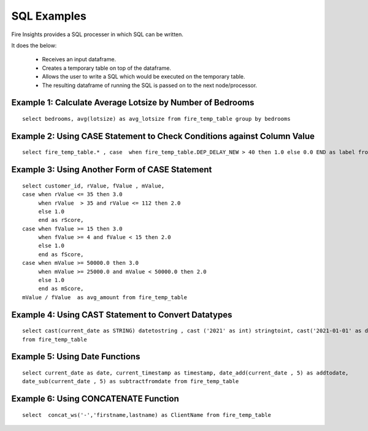 SQL Examples
----------------------

Fire Insights provides a SQL processer in which SQL can be written.

It does the below:

  * Receives an input dataframe.
  * Creates a temporary table on top of the dataframe.
  * Allows the user to write a SQL which would be executed on the temporary table.
  * The resulting dataframe of running the SQL is passed on to the next node/processor.


Example 1: Calculate Average Lotsize by Number of Bedrooms
=========

::

    select bedrooms, avg(lotsize) as avg_lotsize from fire_temp_table group by bedrooms

Example 2: Using CASE Statement to Check Conditions against Column Value
==========

::

    select fire_temp_table.* , case  when fire_temp_table.DEP_DELAY_NEW > 40 then 1.0 else 0.0 END as label from fire_temp_table

Example 3: Using Another Form of CASE Statement
==========

::

    select customer_id, rValue, fValue , mValue,
    case when rValue <= 35 then 3.0 
         when rValue  > 35 and rValue <= 112 then 2.0
         else 1.0
         end as rScore,
    case when fValue >= 15 then 3.0
         when fValue >= 4 and fValue < 15 then 2.0
         else 1.0
         end as fScore,
    case when mValue >= 50000.0 then 3.0
         when mValue >= 25000.0 and mValue < 50000.0 then 2.0
         else 1.0
         end as mScore,
    mValue / fValue  as avg_amount from fire_temp_table
    
Example 4: Using CAST Statement to Convert Datatypes 
==========

::

     select cast(current_date as STRING) datetostring , cast ('2021' as int) stringtoint, cast('2021-01-01' as date) stringtodate 
     from fire_temp_table

Example 5: Using Date Functions
=========

::

    select current_date as date, current_timestamp as timestamp, date_add(current_date , 5) as addtodate, 
    date_sub(current_date , 5) as subtractfromdate from fire_temp_table
    
Example 6: Using CONCATENATE Function
=========

::

    select  concat_ws('-','firstname,lastname) as ClientName from fire_temp_table

